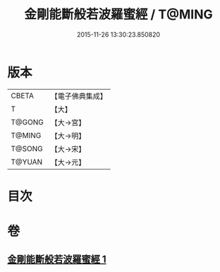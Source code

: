 #+TITLE: 金剛能斷般若波羅蜜經 / T@MING
#+DATE: 2015-11-26 13:30:23.850820
* 版本
 |     CBETA|【電子佛典集成】|
 |         T|【大】     |
 |    T@GONG|【大→宮】   |
 |    T@MING|【大→明】   |
 |    T@SONG|【大→宋】   |
 |    T@YUAN|【大→元】   |

* 目次
* 卷
** [[file:KR6c0027_001.txt][金剛能斷般若波羅蜜經 1]]
